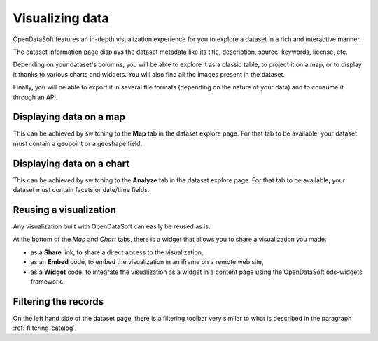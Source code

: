 Visualizing data
================

OpenDataSoft features an in-depth visualization experience for you to explore a dataset in a rich and interactive manner.

The dataset information page displays the dataset metadata like its title, description, source, keywords, license, etc.

Depending on your dataset's columns, you will be able to explore it as a classic table, to project it on a map, or to display it thanks to various charts and widgets. You will also find all the images present in the dataset.

Finally, you will be able to export it in several file formats (depending on the nature of your data) and to consume it through an API.

Displaying data on a map
------------------------

This can be achieved by switching to the **Map** tab in the dataset explore page. For that tab to be available, your dataset must contain a geopoint or a geoshape field.

.. ifconfig:: language == 'en'

    .. image:: img/explore__map--en.png
       :alt: Explore Map

.. ifconfig:: language == 'fr'

    .. image:: img/explore__map--fr.png
       :alt: Explorer la carte

Displaying data on a chart
--------------------------

This can be achieved by switching to the **Analyze** tab in the dataset explore page. For that tab to be available, your dataset must contain facets or date/time fields.

.. ifconfig:: language == 'en'

    .. image:: img/explore__chart--en.png
       :alt: Explore Chart

.. ifconfig:: language == 'fr'

    .. image:: img/explore__chart--fr.png
       :alt: Explorer le graphique

Reusing a visualization
-----------------------

Any visualization built with OpenDataSoft can easily be reused as is.

.. image:: img/explore_embed.jpg
   :alt: Embed

At the bottom of the *Map* and *Chart* tabs, there is a widget that allows you to share a visualization you made:

* as a **Share** link, to share a direct access to the visualization,
* as an **Embed** code, to embed the visualization in an iframe on a remote web site,
* as a **Widget** code, to integrate the visualization as a widget in a content page using the OpenDataSoft ods-widgets framework.

Filtering the records
---------------------

On the left hand side of the dataset page, there is a filtering toolbar very similar to what is described in the paragraph :ref:`filtering-catalog`.

